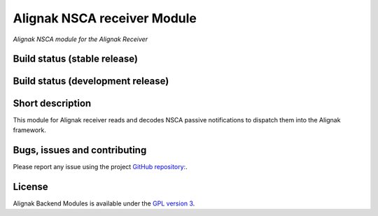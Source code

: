 Alignak NSCA receiver Module
============================

*Alignak NSCA module for the Alignak Receiver*

Build status (stable release)
----------------------------------------

.. image:: https://travis-ci.org/Alignak-monitoring-contrib/alignak-module-nsca.svg?branch=master
    :target: https://travis-ci.org/Alignak-monitoring-contrib/alignak-module-nsca


Build status (development release)
----------------------------------------

.. image:: https://travis-ci.org/Alignak-monitoring-contrib/alignak-module-nsca.svg?branch=develop
    :target: https://travis-ci.org/Alignak-monitoring-contrib/alignak-module-nsca


Short description
-------------------

This module for Alignak receiver reads and decodes NSCA passive notifications to dispatch them into the Alignak framework.


Bugs, issues and contributing
----------------------------------------

Please report any issue using the project `GitHub repository: <https://github.com/Alignak-monitoring-contrib/alignak-module-nsca/issues>`_.

License
----------------------------------------

Alignak Backend Modules is available under the `GPL version 3 <http://opensource.org/licenses/GPL-3.0>`_.

